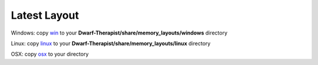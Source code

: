 Latest Layout
-----------------
Windows: copy `win`_ to your **Dwarf-Therapist/share/memory_layouts/windows** directory

Linux: copy `linux`_ to your **Dwarf-Therapist/share/memory_layouts/linux** directory

OSX: copy `osx`_ to your  directory

.. _win: windows/v0.40.13_graphics.ini
.. _linux: https://github.com/splintermind/Dwarf-Therapist/share/memory_layouts/v0.43.03.ini
.. _osx: https://github.com/splintermind/Dwarf-Therapist/share/memory_layouts/v0.43.02_osx.ini

